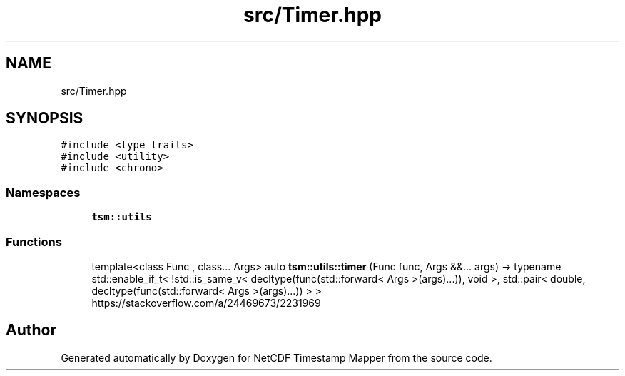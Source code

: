 .TH "src/Timer.hpp" 3 "Thu Jul 25 2019" "Version 1.0" "NetCDF Timestamp Mapper" \" -*- nroff -*-
.ad l
.nh
.SH NAME
src/Timer.hpp
.SH SYNOPSIS
.br
.PP
\fC#include <type_traits>\fP
.br
\fC#include <utility>\fP
.br
\fC#include <chrono>\fP
.br

.SS "Namespaces"

.in +1c
.ti -1c
.RI " \fBtsm::utils\fP"
.br
.in -1c
.SS "Functions"

.in +1c
.ti -1c
.RI "template<class Func , class\&.\&.\&. Args> auto \fBtsm::utils::timer\fP (Func func, Args &&\&.\&.\&. args) \-> typename std::enable_if_t< !std::is_same_v< decltype(func(std::forward< Args >(args)\&.\&.\&.)), void >, std::pair< double, decltype(func(std::forward< Args >(args)\&.\&.\&.)) > >"
.br
.RI "https://stackoverflow.com/a/24469673/2231969 "
.in -1c
.SH "Author"
.PP 
Generated automatically by Doxygen for NetCDF Timestamp Mapper from the source code\&.
